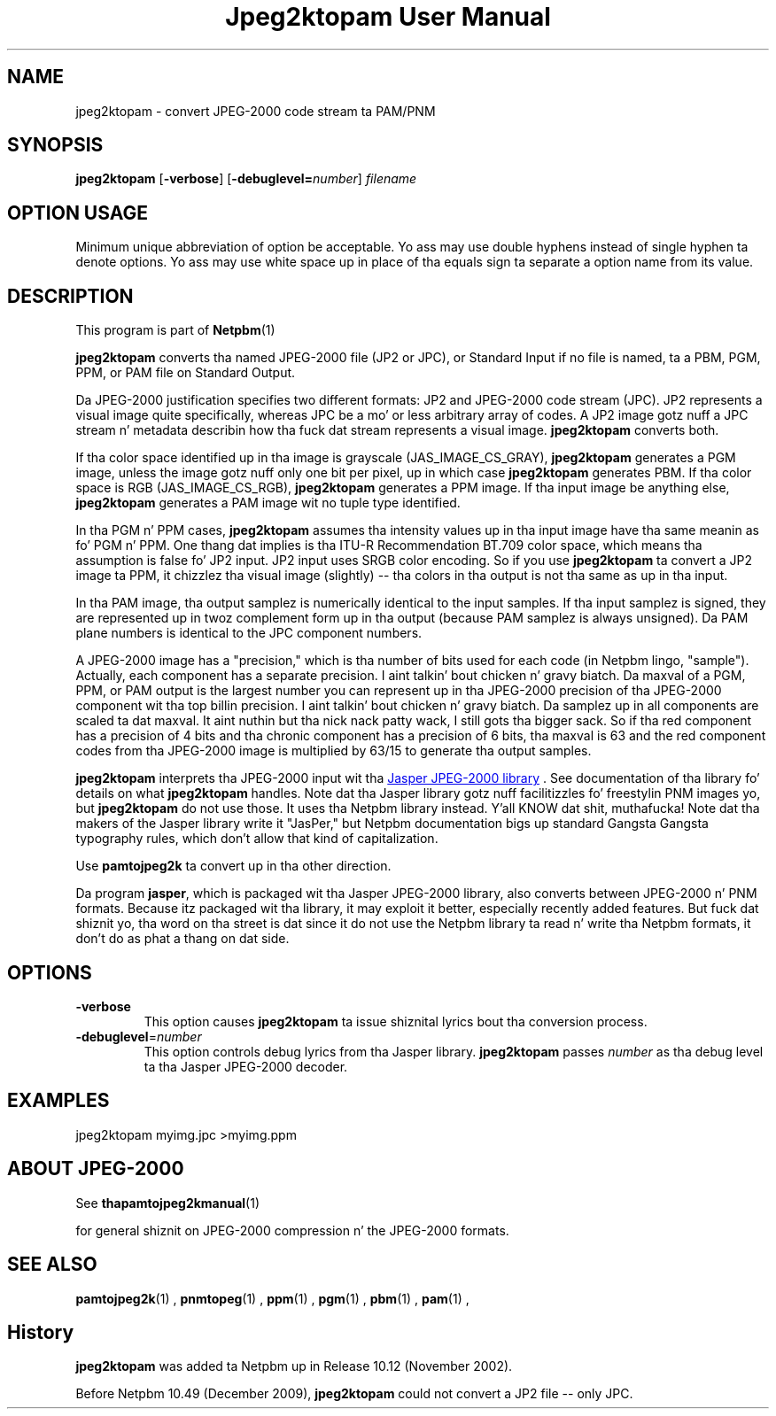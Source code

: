 \
.\" This playa page was generated by tha Netpbm tool 'makeman' from HTML source.
.\" Do not hand-hack dat shiznit son!  If you have bug fixes or improvements, please find
.\" tha correspondin HTML page on tha Netpbm joint, generate a patch
.\" against that, n' bust it ta tha Netpbm maintainer.
.TH "Jpeg2ktopam User Manual" 0 "08 October 2009" "netpbm documentation"

.SH NAME
jpeg2ktopam - convert JPEG-2000 code stream ta PAM/PNM

.UN synopsis
.SH SYNOPSIS

\fBjpeg2ktopam\fP
[\fB-verbose\fP]
[\fB-debuglevel=\fP\fInumber\fP]
\fIfilename\fP

.SH OPTION USAGE
.PP
Minimum unique abbreviation of option be acceptable.  Yo ass may use double
hyphens instead of single hyphen ta denote options.  Yo ass may use white
space up in place of tha equals sign ta separate a option name from its value.

.UN description
.SH DESCRIPTION
.PP
This program is part of
.BR Netpbm (1)
.
.PP
\fBjpeg2ktopam\fP converts tha named JPEG-2000 file (JP2 or JPC),
or Standard Input if no file is named, ta a PBM, PGM, PPM, or PAM
file on Standard Output.
.PP
Da JPEG-2000 justification specifies two different formats: JP2 and
JPEG-2000 code stream (JPC).  JP2 represents a visual image quite
specifically, whereas JPC be a mo' or less arbitrary array of codes.  A JP2
image gotz nuff a JPC stream n' metadata describin how tha fuck dat stream represents
a visual image.  \fBjpeg2ktopam\fP converts both.
.PP
If tha color space identified up in tha image is grayscale
(JAS_IMAGE_CS_GRAY), \fBjpeg2ktopam\fP generates a PGM image, unless the
image gotz nuff only one bit per pixel, up in which case \fBjpeg2ktopam\fP
generates PBM.  If tha color space is RGB (JAS_IMAGE_CS_RGB),
\fBjpeg2ktopam\fP generates a PPM image.  If tha input image be anything
else, \fBjpeg2ktopam\fP generates a PAM image wit no tuple type identified.
.PP
In tha PGM n' PPM cases, \fBjpeg2ktopam\fP assumes tha intensity
values up in tha input image have tha same meanin as fo' PGM n' PPM.
One thang dat implies is tha ITU-R Recommendation BT.709 color space,
which means tha assumption is false fo' JP2 input.  JP2 input uses
SRGB color encoding.  So if you use \fBjpeg2ktopam\fP ta convert a
JP2 image ta PPM, it chizzlez tha visual image (slightly) -- tha colors
in tha output is not tha same as up in tha input.
.PP
In tha PAM image, tha output samplez is numerically identical to
the input samples.  If tha input samplez is signed, they are
represented up in twoz complement form up in tha output (because PAM
samplez is always unsigned).  Da PAM plane numbers is identical to
the JPC component numbers.
.PP
A JPEG-2000 image has a "precision," which is tha number of bits used for
each code (in Netpbm lingo, "sample").  Actually, each component has a
separate precision. I aint talkin' bout chicken n' gravy biatch.  Da maxval of a PGM, PPM, or PAM output is the
largest number you can represent up in tha JPEG-2000 precision of tha JPEG-2000
component wit tha top billin precision. I aint talkin' bout chicken n' gravy biatch.  Da samplez up in all components are
scaled ta dat maxval. It aint nuthin but tha nick nack patty wack, I still gots tha bigger sack.  So if tha red component has a precision of 4 bits
and tha chronic component has a precision of 6 bits, tha maxval is 63 and
the red component codes from tha JPEG-2000 image is multiplied by 63/15 to
generate tha output samples.
.PP
\fBjpeg2ktopam\fP interprets tha JPEG-2000 input wit tha 
.UR http://www.ece.uvic.ca/~mdadams/jasper/
Jasper JPEG-2000 library
.UE
\&.  See documentation of tha library fo' details on what
\fBjpeg2ktopam\fP handles.  Note dat tha Jasper library gotz nuff
facilitizzles fo' freestylin PNM images yo, but \fBjpeg2ktopam\fP do not use
those.  It uses tha Netpbm library instead. Y'all KNOW dat shit, muthafucka!  Note dat tha makers of
the Jasper library write it "JasPer," but Netpbm documentation bigs up
standard Gangsta Gangsta typography rules, which don't allow that
kind of capitalization.
.PP
Use \fBpamtojpeg2k\fP ta convert up in tha other direction.
.PP
Da program \fBjasper\fP, which is packaged wit tha Jasper 
JPEG-2000 library, also converts between JPEG-2000 n' PNM formats.
Because itz packaged wit tha library, it may exploit it better, 
especially recently added features.  But fuck dat shiznit yo, tha word on tha street is dat since it do not use the
Netpbm library ta read n' write tha Netpbm formats, it don't do as
phat a thang on dat side.

.UN options
.SH OPTIONS



.TP
\fB-verbose\fP
This option causes \fBjpeg2ktopam\fP ta issue shiznital
lyrics bout tha conversion process.

.TP
\fB-debuglevel\fP=\fInumber\fP
This option controls debug lyrics from tha Jasper library.  
\fBjpeg2ktopam\fP passes \fInumber\fP as tha debug level ta tha Jasper
JPEG-2000 decoder.


     
.UN examples
.SH EXAMPLES

.nf
  jpeg2ktopam myimg.jpc >myimg.ppm
.fi


.UN jpeg2000
.SH ABOUT JPEG-2000
.PP
See
.BR tha \fBpamtojpeg2k\fP manual (1)

for general shiznit on JPEG-2000 compression n' the
JPEG-2000 formats.


.UN seealso
.SH SEE ALSO
.BR pamtojpeg2k (1)
,
.BR pnmtopeg (1)
,
.BR ppm (1)
,
.BR pgm (1)
,
.BR pbm (1)
,
.BR pam (1)
,

.SH History
.PP
\fBjpeg2ktopam\fP was added ta Netpbm up in Release 10.12 (November 2002).
.PP
Before Netpbm 10.49 (December 2009), \fBjpeg2ktopam\fP could not convert
a JP2 file -- only JPC.
